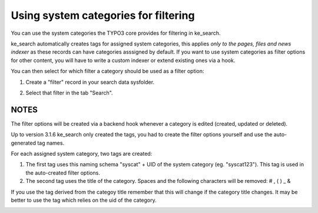﻿.. ==================================================
.. FOR YOUR INFORMATION
.. --------------------------------------------------
.. -*- coding: utf-8 -*- with BOM.

.. _systemcategories:

Using system categories for filtering
=====================================

You can use the system categories the TYPO3 core provides for filtering in ke_search.

ke_search automatically creates tags for assigned system categories, this applies
*only to the pages, files and news indexer* as these records can have categories asssigned by default.
If you want to use system categories as filter options for other
content, you will have to write a custom indexer or extend existing ones via a hook.

You can then select for which filter a category should be used as a filter option:

1. Create a "filter" record in your search data sysfolder.

.. image:: ../Images/Filters/create-filter.png

2. Select that filter in the tab "Search".

.. image:: ../Images/Filters/category_select_filter.png

NOTES
.....

The filter options will be created via a backend hook whenever a category is edited (created, updated or deleted).

Up to version 3.1.6 ke_search only created the tags, you had to create the filter options
yourself and use the auto-generated tag names.

For each assigned system category, two tags are created:

1. The first tag uses this naming schema "syscat" + UID of the system category (eg. "syscat123"). This tag is used
   in the auto-created filter options.
2. The second tag uses the title of the category. Spaces and the following characters will be removed: # , ( ) _ &

If you use the tag derived from the categoy title remember that this will change if the category title changes. It
may be better to use the tag which relies on the uid of the category.

.. image:: ../Images/Filters/syscat-tag.png